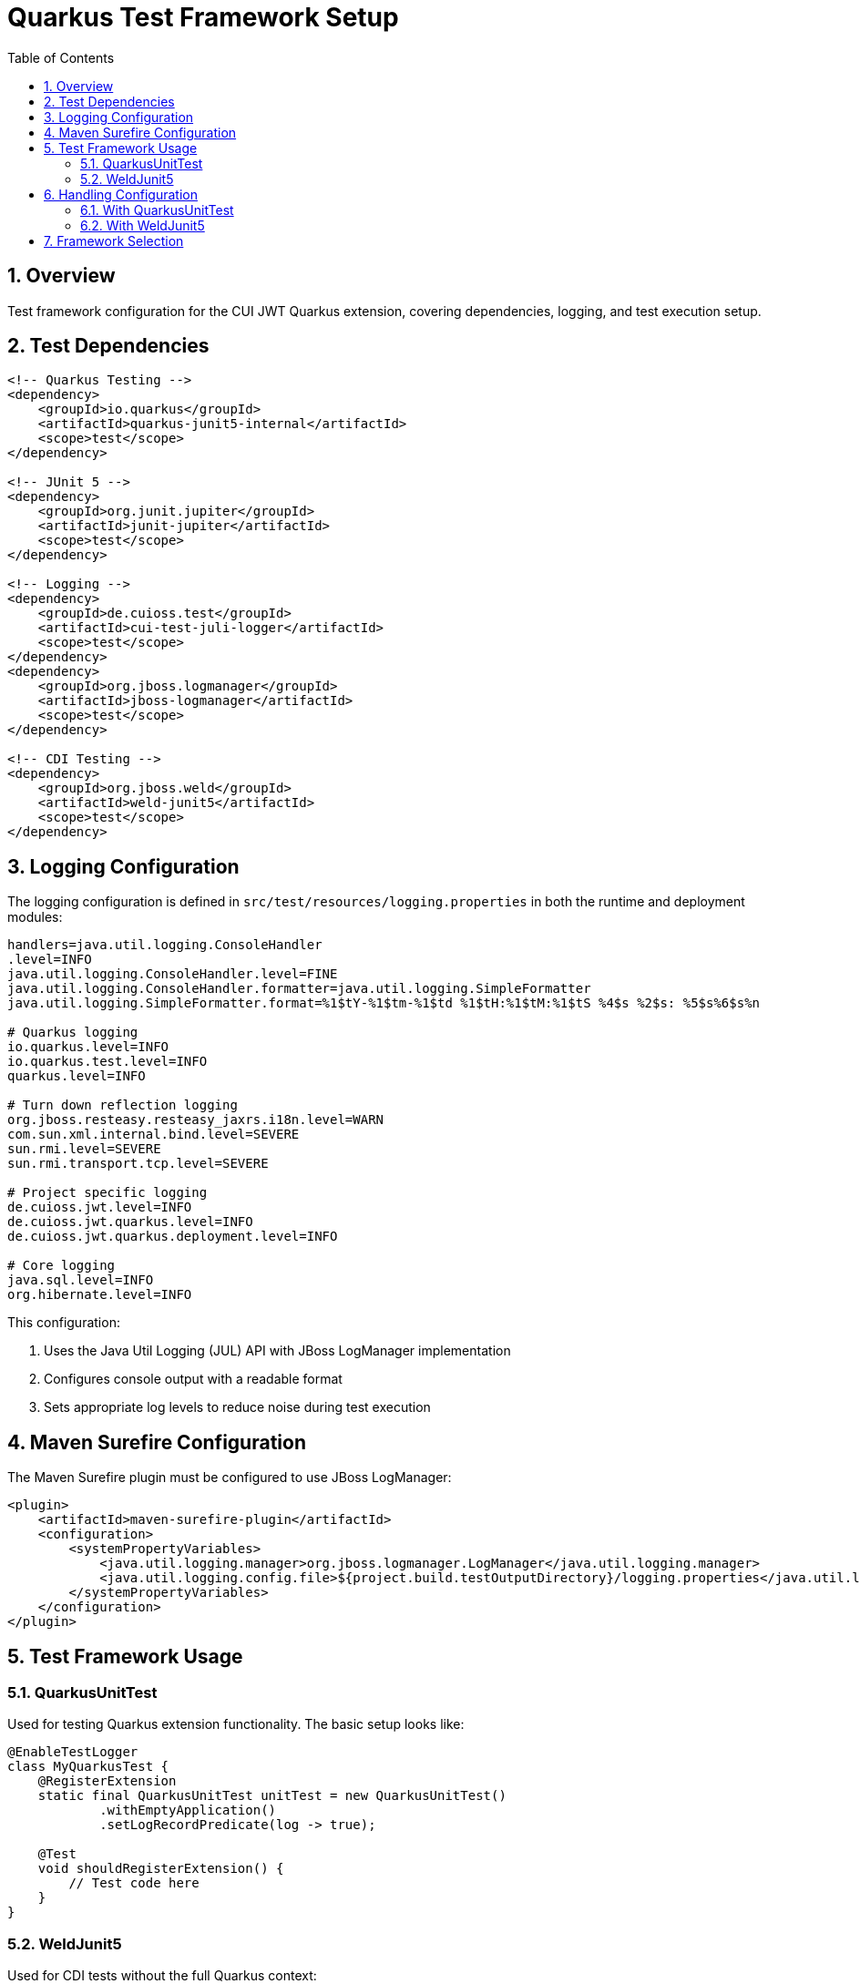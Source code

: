 = Quarkus Test Framework Setup
:toc:
:toclevels: 3
:sectnums:
:source-highlighter: highlightjs

== Overview

Test framework configuration for the CUI JWT Quarkus extension, covering dependencies, logging, and test execution setup.

== Test Dependencies

[source,xml]
----
<!-- Quarkus Testing -->
<dependency>
    <groupId>io.quarkus</groupId>
    <artifactId>quarkus-junit5-internal</artifactId>
    <scope>test</scope>
</dependency>

<!-- JUnit 5 -->
<dependency>
    <groupId>org.junit.jupiter</groupId>
    <artifactId>junit-jupiter</artifactId>
    <scope>test</scope>
</dependency>

<!-- Logging -->
<dependency>
    <groupId>de.cuioss.test</groupId>
    <artifactId>cui-test-juli-logger</artifactId>
    <scope>test</scope>
</dependency>
<dependency>
    <groupId>org.jboss.logmanager</groupId>
    <artifactId>jboss-logmanager</artifactId>
    <scope>test</scope>
</dependency>

<!-- CDI Testing -->
<dependency>
    <groupId>org.jboss.weld</groupId>
    <artifactId>weld-junit5</artifactId>
    <scope>test</scope>
</dependency>
----

== Logging Configuration

The logging configuration is defined in `src/test/resources/logging.properties` in both the runtime and deployment modules:

[source,properties]
----
handlers=java.util.logging.ConsoleHandler
.level=INFO
java.util.logging.ConsoleHandler.level=FINE
java.util.logging.ConsoleHandler.formatter=java.util.logging.SimpleFormatter
java.util.logging.SimpleFormatter.format=%1$tY-%1$tm-%1$td %1$tH:%1$tM:%1$tS %4$s %2$s: %5$s%6$s%n

# Quarkus logging
io.quarkus.level=INFO
io.quarkus.test.level=INFO
quarkus.level=INFO

# Turn down reflection logging
org.jboss.resteasy.resteasy_jaxrs.i18n.level=WARN
com.sun.xml.internal.bind.level=SEVERE
sun.rmi.level=SEVERE
sun.rmi.transport.tcp.level=SEVERE

# Project specific logging
de.cuioss.jwt.level=INFO
de.cuioss.jwt.quarkus.level=INFO
de.cuioss.jwt.quarkus.deployment.level=INFO

# Core logging
java.sql.level=INFO
org.hibernate.level=INFO
----

This configuration:

1. Uses the Java Util Logging (JUL) API with JBoss LogManager implementation
2. Configures console output with a readable format
3. Sets appropriate log levels to reduce noise during test execution

== Maven Surefire Configuration

The Maven Surefire plugin must be configured to use JBoss LogManager:

[source,xml]
----
<plugin>
    <artifactId>maven-surefire-plugin</artifactId>
    <configuration>
        <systemPropertyVariables>
            <java.util.logging.manager>org.jboss.logmanager.LogManager</java.util.logging.manager>
            <java.util.logging.config.file>${project.build.testOutputDirectory}/logging.properties</java.util.logging.config.file>
        </systemPropertyVariables>
    </configuration>
</plugin>
----

== Test Framework Usage

=== QuarkusUnitTest

Used for testing Quarkus extension functionality. The basic setup looks like:

[source,java]
----
@EnableTestLogger
class MyQuarkusTest {
    @RegisterExtension
    static final QuarkusUnitTest unitTest = new QuarkusUnitTest()
            .withEmptyApplication()
            .setLogRecordPredicate(log -> true);

    @Test
    void shouldRegisterExtension() {
        // Test code here
    }
}
----

=== WeldJunit5

Used for CDI tests without the full Quarkus context:

[source,java]
----
import org.jboss.weld.junit5.auto.EnableAutoWeld;

@EnableTestLogger
@EnableAutoWeld
class MyCdiTest {
    @Inject
    MyService service;

    @Test
    void shouldInjectService() {
        // Test service functionality
    }
}
----

The `@EnableAutoWeld` annotation automatically discovers and registers beans for testing. Unlike the previous approach with `WeldInitiator`, you don't need to explicitly specify which classes to include - it will automatically scan and register beans based on CDI discovery rules. This makes the test setup simpler and more closely resembles how beans are discovered in a real application.

== Handling Configuration

=== With QuarkusUnitTest

With QuarkusUnitTest, configuration is loaded from:

* `application.properties` or `application.yaml` in the test resources
* System properties set via the `QuarkusUnitTest` builder
* Test-specific configuration overrides

=== With WeldJunit5

With WeldJunit5, configuration must be:

* Programmatically created and injected
* Mocked through test alternatives
* Set up in the test setup phase


== Framework Selection

* **QuarkusUnitTest**: Extension registration, Quarkus subsystems, ConfigMapping
* **WeldJunit5**: CDI beans in isolation, dependency injection testing
* **Plain JUnit5**: Pure Java code, utilities, fastest execution

See xref:Testing%20Configuration.adoc[JWT Testing Guide] for JWT-specific testing patterns.

